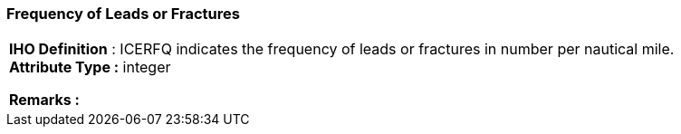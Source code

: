 [[sec-frequencyofLeadsorFractures]]
=== Frequency of Leads or Fractures
[cols="a",options="headers"]
|===
a|[underline]#**IHO Definition** :# ICERFQ indicates the frequency of leads or fractures in number per nautical mile. + 
[underline]#** Attribute Type :**# integer + 
 
[underline]#** Remarks :**#  + 
|===
